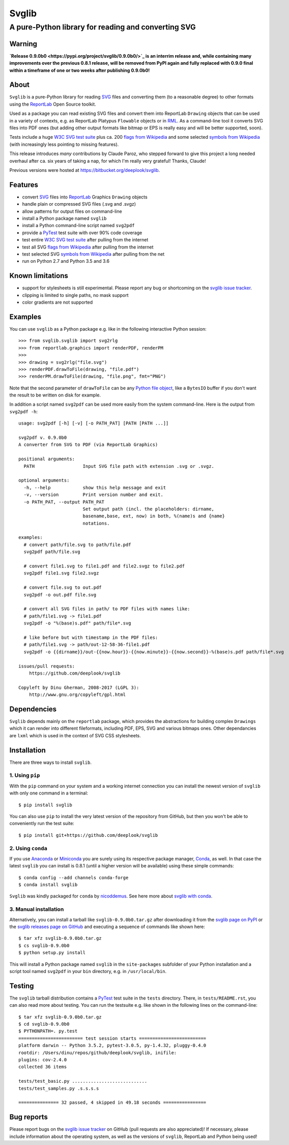 .. -*- mode: rst -*-

======
Svglib
======

---------------------------------------------------------------------------
A pure-Python library for reading and converting SVG
---------------------------------------------------------------------------

|ci| |appveyor| |pypi| |pyup|

.. |ci| image:: http://img.shields.io/travis/deeplook/svglib.svg
  :target: https://travis-ci.org/deeplook/svglib

.. |appveyor| image:: https://ci.appveyor.com/api/projects/status/4guofbxkwgsu8537/branch/master?svg=true
  :target: https://ci.appveyor.com/project/deeplook/svglib

.. |pypi| image:: https://img.shields.io/pypi/v/svglib.svg
  :target: https://pypi.python.org/pypi/svglib

.. |pyup| image:: https://pyup.io/repos/github/deeplook/svglib/shield.svg
  :target: https://pyup.io/repos/github/deeplook/svglib/


Warning
-------

**`Release 0.9.0b0 <https://pypi.org/project/svglib/0.9.0b0/>`_
is an interrim release and, while containing many
improvements over the previous 0.8.1 release, will be removed from PyPI
again and fully replaced with 0.9.0 final within a timeframe of one or
two weeks after publishing 0.9.0b0!**


About
-----

``Svglib`` is a pure-Python library for reading SVG_ files and converting
them (to a reasonable degree) to other formats using the ReportLab_ Open
Source toolkit.

Used as a package you can read existing SVG files and convert them into
ReportLab ``Drawing`` objects that can be used in a variety of contexts,
e.g. as ReportLab Platypus ``Flowable`` objects or in RML_.
As a command-line tool it converts SVG files into PDF ones (but adding
other output formats like bitmap or EPS is really easy and will be better
supported, soon).

Tests include a huge `W3C SVG test suite`_ plus ca. 200 `flags from
Wikipedia`_ and some selected `symbols from Wikipedia`_ (with increasingly
less pointing to missing features).

This release introduces *many* contributions by Claude Paroz, who
stepped forward to give this project a long needed overhaul after ca.
six years of taking a nap, for which I'm really very grateful! Thanks,
Claude!

Previous versions were hosted at https://bitbucket.org/deeplook/svglib.


Features
--------

- convert SVG_ files into ReportLab_ Graphics ``Drawing`` objects
- handle plain or compressed SVG files (.svg and .svgz)
- allow patterns for output files on command-line
- install a Python package named ``svglib``
- install a Python command-line script named ``svg2pdf``
- provide a PyTest_ test suite with over 90% code coverage
- test entire `W3C SVG test suite`_ after pulling from the internet
- test all SVG `flags from Wikipedia`_ after pulling from the internet
- test selected SVG `symbols from Wikipedia`_ after pulling from the net
- run on Python 2.7 and Python 3.5 and 3.6


Known limitations
-----------------

- support for stylesheets is still experimental. Please report any
  bug or shortcoming on the `svglib issue tracker`_.
- clipping is limited to single paths, no mask support
- color gradients are not supported


Examples
--------

You can use ``svglib`` as a Python package e.g. like in the following
interactive Python session::

    >>> from svglib.svglib import svg2rlg
    >>> from reportlab.graphics import renderPDF, renderPM
    >>>
    >>> drawing = svg2rlg("file.svg")
    >>> renderPDF.drawToFile(drawing, "file.pdf")
    >>> renderPM.drawToFile(drawing, "file.png", fmt="PNG")

Note that the second parameter of ``drawToFile`` can be any
`Python file object`_, like a ``BytesIO`` buffer if you don't want the result
to be written on disk for example.

In addition a script named ``svg2pdf`` can be used more easily from
the system command-line. Here is the output from ``svg2pdf -h``::

    usage: svg2pdf [-h] [-v] [-o PATH_PAT] [PATH [PATH ...]]

    svg2pdf v. 0.9.0b0
    A converter from SVG to PDF (via ReportLab Graphics)

    positional arguments:
      PATH                  Input SVG file path with extension .svg or .svgz.

    optional arguments:
      -h, --help            show this help message and exit
      -v, --version         Print version number and exit.
      -o PATH_PAT, --output PATH_PAT
                            Set output path (incl. the placeholders: dirname,
                            basename,base, ext, now) in both, %(name)s and {name}
                            notations.

    examples:
      # convert path/file.svg to path/file.pdf
      svg2pdf path/file.svg

      # convert file1.svg to file1.pdf and file2.svgz to file2.pdf
      svg2pdf file1.svg file2.svgz

      # convert file.svg to out.pdf
      svg2pdf -o out.pdf file.svg

      # convert all SVG files in path/ to PDF files with names like:
      # path/file1.svg -> file1.pdf
      svg2pdf -o "%(base)s.pdf" path/file*.svg

      # like before but with timestamp in the PDF files:
      # path/file1.svg -> path/out-12-58-36-file1.pdf
      svg2pdf -o {{dirname}}/out-{{now.hour}}-{{now.minute}}-{{now.second}}-%(base)s.pdf path/file*.svg

    issues/pull requests:
        https://github.com/deeplook/svglib

    Copyleft by Dinu Gherman, 2008-2017 (LGPL 3):
        http://www.gnu.org/copyleft/gpl.html


Dependencies
------------

``Svglib`` depends mainly on the ``reportlab`` package, which provides
the abstractions for building complex ``Drawings`` which it can render
into different fileformats, including PDF, EPS, SVG and various bitmaps
ones. Other dependancies are ``lxml`` which is used in the context of SVG
CSS stylesheets.


Installation
------------

There are three ways to install ``svglib``.

1. Using ``pip``
++++++++++++++++

With the ``pip`` command on your system and a working internet
connection you can install the newest version of ``svglib`` with only
one command in a terminal::

    $ pip install svglib

You can also use ``pip`` to install the very latest version of the
repository from GitHub, but then you won't be able to conveniently
run the test suite::

    $ pip install git+https://github.com/deeplook/svglib


2. Using ``conda``
++++++++++++++++++

If you use Anaconda_ or Miniconda_ you are surely using its respective package
manager, Conda_, as well. In that case the latest ``svglib`` you can install
is 0.8.1 (until a higher version will be available) using these simple commands::

    $ conda config --add channels conda-forge
    $ conda install svglib

``Svglib`` was kindly packaged for ``conda`` by nicoddemus_. See here more about
`svglib with conda`_.


3. Manual installation
+++++++++++++++++++++++

Alternatively, you can install a tarball like ``svglib-0.9.0b0.tar.gz``
after downloading it from the `svglib page on PyPI`_ or the
`svglib releases page on GitHub`_ and executing a sequence of commands
like shown here::

    $ tar xfz svglib-0.9.0b0.tar.gz
    $ cs svglib-0.9.0b0
    $ python setup.py install

This will install a Python package named ``svglib`` in the
``site-packages`` subfolder of your Python installation and a script
tool named ``svg2pdf`` in your ``bin`` directory, e.g. in
``/usr/local/bin``.


Testing
-------

The ``svglib`` tarball distribution contains a PyTest_ test suite
in the ``tests`` directory. There, in ``tests/README.rst``, you can
also read more about testing. You can run the testsuite e.g. like
shown in the following lines on the command-line::

    $ tar xfz svglib-0.9.0b0.tar.gz
    $ cd svglib-0.9.0b0
    $ PYTHONPATH=. py.test
    ======================== test session starts =========================
    platform darwin -- Python 3.5.2, pytest-3.0.5, py-1.4.32, pluggy-0.4.0
    rootdir: /Users/dinu/repos/github/deeplook/svglib, inifile:
    plugins: cov-2.4.0
    collected 36 items

    tests/test_basic.py ............................
    tests/test_samples.py .s.s.s.s

    =============== 32 passed, 4 skipped in 49.18 seconds ================


Bug reports
-----------

Please report bugs on the `svglib issue tracker`_ on GitHub (pull
requests are also appreciated)!
If necessary, please include information about the operating system, as
well as the versions of ``svglib``, ReportLab and Python being used!


.. _SVG: http://www.w3.org/Graphics/SVG/
.. _W3C SVG test suite:
      http://www.w3.org/Graphics/SVG/WG/wiki/Test_Suite_Overview
.. _flags from Wikipedia:
      https://en.wikipedia.org/wiki/Gallery_of_sovereign_state_flags
.. _symbols from Wikipedia:
      http://en.wikipedia.org/wiki/List_of_symbols
.. _ReportLab: http://www.reportlab.org
.. _RML: http://www.reportlab.com/software/rml-reference/
.. _svglib issue tracker: https://github.com/deeplook/svglib/issues
.. _PyTest: http://pytest.org
.. _svglib page on PyPI: https://pypi.python.org/pypi/svglib
.. _svglib releases page on GitHub: https://github.com/deeplook/svglib/releases
.. _Python file object: https://docs.python.org/3/glossary.html#term-file-object
.. _Anaconda: https://www.anaconda.com/download/
.. _Miniconda: https://conda.io/miniconda.html
.. _Conda: https://conda.io
.. _svglib with conda: https://github.com/conda-forge/svglib-feedstock
.. _nicoddemus: https://github.com/nicoddemus
